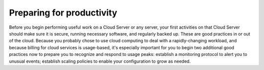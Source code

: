 Preparing for productivity
==========================
Before you begin performing useful work on a Cloud Server or any server,
your first activities on that Cloud Server should make sure it is
secure, running necessary software, and regularly backed up. These are
good practices in or out of the cloud. Because you probably chose to use
cloud computing to deal with a rapidly-changing workload, and because
billing for cloud services is usage-based, it's especially important for
you to begin two additional good practices now to prepare you to
recognize and respond to usage peaks: establish a monitoring protocol to
alert you to unusual events; establish scaling policies to enable
your configuration to grow as needed.

